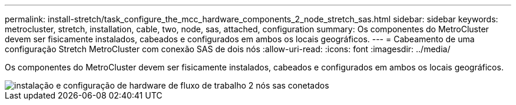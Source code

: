 ---
permalink: install-stretch/task_configure_the_mcc_hardware_components_2_node_stretch_sas.html 
sidebar: sidebar 
keywords: metrocluster, stretch, installation, cable, two, node, sas, attached, configuration 
summary: Os componentes do MetroCluster devem ser fisicamente instalados, cabeados e configurados em ambos os locais geográficos. 
---
= Cabeamento de uma configuração Stretch MetroCluster com conexão SAS de dois nós
:allow-uri-read: 
:icons: font
:imagesdir: ../media/


[role="lead"]
Os componentes do MetroCluster devem ser fisicamente instalados, cabeados e configurados em ambos os locais geográficos.

image::../media/workflow_hardware_installation_and_configuration_2_node_sas_attached.gif[instalação e configuração de hardware de fluxo de trabalho 2 nós sas conetados]
